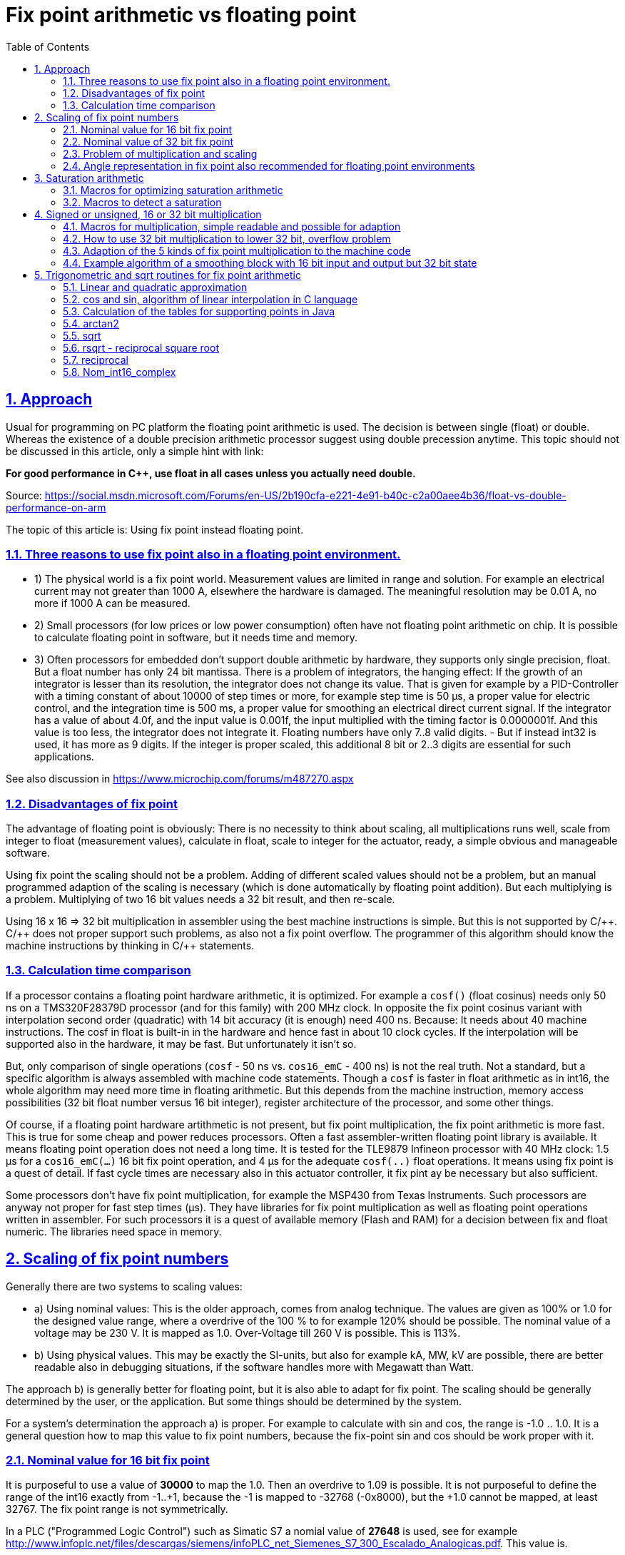 = Fix point arithmetic vs floating point
:toc:
:sectnums:
:sectlinks:
:cpp: C++
:cp: C/++
:mul: *

== Approach

Usual for programming on PC platform the floating point arithmetic is used. The decision is between single (float) or double. Whereas the existence of a double precision arithmetic processor suggest using double precession anytime. This topic should not be discussed in this article, only a simple hint with link:

*For good performance in C++, use float in all cases unless you actually need double.* 

Source: link:https://social.msdn.microsoft.com/Forums/en-US/2b190cfa-e221-4e91-b40c-c2a00aee4b36/float-vs-double-performance-on-arm[]

The topic of this article is: Using fix point instead floating point.

=== Three reasons to use fix point also in a floating point environment.

* 1) The physical world is a fix point world. Measurement values are limited in range and solution. For example an electrical current may not greater than 1000 A, elsewhere the hardware is damaged. The meaningful resolution may be 0.01 A, no more if 1000 A can be measured. 

* 2) Small processors (for low prices or low power consumption) often have not floating point arithmetic on chip. It is possible to calculate floating point in software, but it needs time and memory. 

* 3) Often processors for embedded don't support double arithmetic by hardware, they supports only single precision, float. But a float number has only 24 bit mantissa. There is a problem of integrators, the hanging effect: If the growth of an integrator is lesser than its resolution, the integrator does not change its value. That is given for example by a PID-Controller with a timing constant of about 10000 of step times or more, for example step time is 50 µs, a proper value for electric control, and the integration time is 500 ms, a proper value for smoothing an electrical direct current signal. If the integrator has a value of about 4.0f, and the input value is 0.001f, the input multiplied with the timing factor is 0.0000001f. And this value is too less, the integrator does not integrate it. Floating numbers have only 7..8 valid digits. - But if instead int32 is used, it has more as 9 digits. If the integer is proper scaled, this additional 8 bit or 2..3 digits are essential for such applications. 

See also discussion in link:https://www.microchip.com/forums/m487270.aspx[]

=== Disadvantages of fix point

The advantage of floating point is obviously: There is no necessity to think about scaling, all multiplications runs well, scale from integer to float (measurement values), calculate in float, scale to integer for the actuator, ready, a simple obvious and manageable software.

Using fix point the scaling should not be a problem. Adding of different scaled values should not be a problem, but an manual programmed adaption of the scaling is necessary (which is done automatically by floating point addition). But each multiplying is a problem. Multiplying of two 16 bit values needs a 32 bit result, and then re-scale. 

Using 16 x 16 => 32 bit multiplication in assembler using the best machine instructions is simple. But this is not supported by {cp}. {cp} does not proper support such problems, as also not a fix point overflow. The programmer of this algorithm should know the machine instructions by thinking in {cp} statements. 

=== Calculation time comparison

If a processor contains a floating point hardware arithmetic, it is optimized. For example a `cosf()` (float cosinus) needs only 50 ns on a TMS320F28379D processor (and for this family) with 200 MHz clock. In opposite the fix point cosinus variant with interpolation second order (quadratic) with 14 bit accuracy (it is enough) need 400 ns. Because: It needs about 40 machine instructions. The cosf in float is built-in in the hardware and hence fast in about 10 clock cycles. If the interpolation will be supported also in the hardware, it may be fast. But unfortunately it isn't so. 

But, only comparison of single operations (`cosf` - 50 ns vs. `cos16_emC` - 400 ns) is not the real truth. Not a standard, but a specific algorithm is always assembled with machine code statements. Though a `cosf` is faster in float arithmetic as in int16, the whole algorithm may need more time in floating arithmetic. But this depends from the machine instruction, memory access possibilities (32 bit float number versus 16 bit integer), register architecture of the processor, and some other things. 

Of course, if a floating point hardware artithmetic is not present, but fix point multiplication, the fix point arithmetic is more fast. This is true for some cheap and power reduces processors. Often a fast assembler-written floating point library is available. It means floating point operation does not need a long time. It is tested for the TLE9879 Infineon processor with 40 MHz clock: 1.5 µs for a `cos16_emC(...)` 16 bit fix point operation, and 4 µs for the adequate `cosf(..)` float operations. It means using fix point is a quest of detail. If fast cycle times are necessary also in this actuator controller, it fix pint ay be necessary but also sufficient. 

Some processors don't have fix point multiplication, for example the MSP430 from Texas Instruments. Such processors are anyway not proper for fast step times (µs). They have libraries for fix point multiplication as well as floating point operations written in assembler. For such processors it is a quest of available memory (Flash and RAM) for a decision between fix and float numeric. The libraries need space in memory. 


== Scaling of fix point numbers

Generally there are two systems to scaling values:

* a) Using nominal values: This is the older approach, comes from analog technique. The values are given as 100% or 1.0 for the designed value range, where a overdrive of the 100 % to for example 120% should be possible. The nominal value of a voltage may be 230 V. It is mapped as 1.0. Over-Voltage till 260 V is possible. This is 113%.

* b) Using physical values. This may be exactly the SI-units, but also for example kA, MW, kV are possible, there are better readable also in debugging situations, if the software handles more with Megawatt than Watt. 

The approach b) is generally better for floating point, but it is also able to adapt for fix point. The scaling should be generally determined by the user, or the application. But some things should be determined by the system. 

For a system's determination the approach a) is proper. For example to calculate with sin and cos, the range is -1.0 .. 1.0. It is a general question how to map this value to fix point numbers, because the fix-point sin and cos should be work proper with it. 

=== Nominal value for 16 bit fix point

It is purposeful to use a value of *30000* to map the 1.0. Then an overdrive to 1.09 is possible. It is not purposeful to define the range of the int16 exactly from -1..+1, because the -1 is mapped to -32768 (-0x8000), but the +1.0 cannot be mapped, at least 32767. The fix point range is not symmetrically. 

In a PLC ("Programmed Logic Control") such as Simatic S7 a nomial value of *27648* is used, see for example link:http://www.infoplc.net/files/descargas/siemens/infoPLC_net_Siemenes_S7_300_Escalado_Analogicas.pdf[]. This value is. 

0x6c00 = 27648 =  3^3^*2^10^ = 3 * 3 * 2^10^ = 27 * 1024

This value is able to divide by 12 which may sometimes a good property. It has a possible overdrive till 118% or 1.18.

Another proper value with possibility to dived is **27720**. It is near to the PLC standard value, also with possible overdrive to 1.18, but it is able to divide by more numbers:

0x6c48 = 27720 = 2 * 2 * 2 * 3 * 3 * 5 * 7 * 11
 
able to divide by 2,3,5,6,7,8,9,10,11,12,14,15,16,18,20,22,24  ,28,30,32,33,35,36,40,42,44,45,50,60

The number *25200* as nominal value for 16 bit integer allows an overdrive till 130% or 1.3 which is usual enough for technical systems. It is able to divide by 100, 90, 80, 75, 70, 60, 50, 45, 40, 35, 30, 28, 25, 24, 21, 20, 18, 16, 15, 14, 12, 10, 9, 8, 7, 6, 5, 4, 3, 2 without fractional part.  

0x6270 = 25200 = 2 * 2 * 2 * 2 * 3 * 3 * 5 * 5 * 7

This numer should be the best for scaling 16 bit fix point numbers with a nominal value of 1.0 and overdrive till 130% or 1.3, a resolution of near exactly 0.004%, which can be divided by the most of important factors. It is a universal number and also imageable while debugging. 

Hence this number is defined in `emC/Base/Math_emC.h` as 

 #define NOM1_i16_Ctrl_emC 25200
 
The number *23170* = `0x5A82` is approximately `sqrt(2)*0x4000` (exactly `23170.4750)`. If a value is normalized with this, the quadrat of the value is normalized to 0x4000 and can be used for further calculation of a magnitued (see link:#sqrt[] and link:#rsqrt[]). An overdrive till 140% is possible. It is defined as 

 #define NOMqu_i16_Ctrl_emC 23170

But because often multiplication and bit shifting is important, the scaling should be oriented to `0x4000`, which allows overdrive to 1.999 and its resolution is enough with 1/16385, better than 0.1 promille. 

 #define NOM2_i16_Ctrl_emC 0x4000

=== Nominal value of 32 bit fix point

It should be proper to use the same number as nominal value as for int16, but only expanded to 32 bit. This is 

1651507200 = 0x62700000 = (25200)<<16 = 2^20^ * 3 * 3 * 5 * 5 * 7
 
The Overdrive is about 130%, the resolution is enough fine.  

The other variant is, scaling to `0x40000000` for 1.0. 



=== Problem of multiplication and scaling

The nominal values in the chapters above are proper able to use for add and sub operations. The nominal range is not changed while this operations are done. 

But the multiplication does not work proper. For multiplication another thinking is necessary:

If 1.0 is scaled by 25200 as int16, the multiplication of 1.0 * 1.0 should also result in 1.0, it means 25200 in this scaling. But this is not so. 

For factors, a scaling exactly as 2^n^ is necessary. After multiplication the result should be shifted. See example:

 0x4000 * 0x4000 => 0x10000000
 0x8000 * 0x8000 => 0x40000000
 0xffff * 0xffff => 0xfffe0001

One can test it with a normal hexa calculator on PC. It is a simple unsigned integer multiplication. But see next chapter.

If you multiply a nominal scaled value with a factor which is guaranteed <1.0, you can set the decimal point left side of all bits. 0xffff then is mapped to 0.99998. 0x8000 is exactly mapped to 0.5. Then you can multiply without additional shifting. The result is proper in the same scaling but with double bit width: 

 (0x6270 = 25200) * 0xffff => 0x626f9d90

If you use only the upper 16 bit as result, you get `0x626f` = `25199` which can be scaled to `0.99998`.

You should never have the idea to scale a factor with one of the nominal values not as power of 2. Why not? For example you have a factor which may be > 1.0 but never > 1.18. Then you may use the nominal value `27648` as proposed in Simatic S7, have a value of 1.05, convert it to `29030 = (int16)(27648 * 1.05f)`, multiply for example with `1.0` =^ `27648`, and get `802621440 = 0x2FD70800`. But what's that for a number? You should multiply it with the reciproke by scaling to get the scaled value already. It is a non constructive effort.

For that example you should scale your factor as fractional part of 2^n^ as `0x8000` =^ `1.0`. It is seen as unsigned `uint16`. Then multiply:

 27648 * (uint16)(0x8000*1.05f) => 0x38b30800
 
You can use only the high part (to save effort), and shift it to left by 1 bit. 

 ((0x38b30800)>>16) => 0x38b3, it is a cheap operation in machine code.
 0x38b3 << 1 => 0x7166
 
This is the proper result in the same scaling as the input value:

 0x7166 / 0x6c00 = 29030 / 27648 = 1.049999
 
*Rule: You can use a special scaling for one of the factor, the physical value, but you should always use a power-of-2 mapping of the second factor.*  

A multiplication can be done inside the processor as 16*16 bit result in 32 bit, as 32 * 32 bit result in 64 bit. The result is without overflow. You can select the proper part and shift to get either back to 16 bit or back to 32 bit, but it is possible to produce an errorneous value if the range of the result is violated. You should know your value range. You should avoid elaborately range tests, it needs more calculation time as using the higher bit resolution. 

*Often, especially for integrators it is recommended to use the 32 bit width for 16 bit input values for further calculation. The end result can be shorten then*, for the output value.


=== Angle representation in fix point also recommended for floating point environments

It is very simple. An angle between 0° and 360°, or better between -180° .. 0° .. 179.9999° can be represented with the full integer range:

[cols=3*]
|===
| -180°
| - PI
| 0x8000

| -90°
| - PI/2
| 0xC000

| 0°
| 0
| 0x0000

| 90°
| PI / 2
| 0x4000

| +179.999°
| +0.99999* PI
| 0x7FFF
|===

There is a very important advantage: The angle is full defined in a 360° circle. The difference (-181° - 179°) is as expected simple 2°. It is because integer arithmetic has no overflow handling. The values are closed between 0x7fff..0x8000. For example if a T1-FBlock (smoothing block) is necessary and the angle varies in range around 180°, no problem. For float representation it is a concise problem: Always overflow > PI and < -PI should be handled.

Hence it is better to use this angle representation also for floating point environments, with a simple conversion: 

----
#define angle16_degree_emC(GR) (int16)(((GR)/90.0f) * 0x4000) 

#define angle16_rad_emC(RAD) (int16)((RAD) * (32768.0f/PI_float_emC) ) 

#define radf_angle16_emC(ANGLE16) ((ANGLE16)* (PI_float_emC / 0x8000)) 

#define gradf_angle16_emC(ANGLE16) ((ANGLE16)* (180.0f / 0x8000)) 
----

Calculation angle values, especially differences should be done using integer arithmetic. Before using the angle value as float, the simple multiplication above should be done. 



== Saturation arithmetic

The standard machine code statements of most of processors calculates integer arithmetic without overflow handling, but sets flags on overflow. This behavior was known as well as on the Z80 processor (Zilog) with the CY flag for unsigned overflow and the OV flag for signed overflow:

 ADD 0x7FFE, 0x0002 => 0x8000, set OV flag
 ADD 0x7FFE, 0xFFFE => 0x7FFC, set CY flag, non setting OV flag.
 
But in C language this problem was unnoted. Using the flags was not a topic of C language.   
Wit the flags it is simple to correct an overflowed result, in assembly language. 

Firstly the ARM processor technology and then also some other processors introduced so names saturation operations. This operations delivers an unoverflowed result instead setting an overflow flag. This result is proper useable. Technical values are limited. _A faucet can not be up than up_.

See for example 

* link:https://link.springer.com/chapter/10.1007%2F1-4020-7931-1_5[]
* link:https://www.analog.com/media/en/dsp-documentation/processor-manuals/SC58x-2158x-prm.pdf[], search to "saturation".
* link:https://developer.arm.com/documentation/dui0553/b[]: Cortex ™ -M4 Devices
Generic User Guide, chapter 3.7 Saturation Instructions

This operations are different for some processors but similar. But in {cp} language they are still not regarded as standard. Some different approaches are in use.

=== Macros for optimizing saturation arithmetic

In `emC/Base/Math_emC.h` there are defined some macros which can be adapted to proper assembly instructions, especially for ARM, for this saturating operations. The standard implementation is defined in C language, proper but not full optimized for all processors.

 adds16sat_emC(R, A, B)  16 bit signed saturation add
 addu16sat_emC(R, A, B)  16 bit unsigned saturation add
 subu16sat_emC(R, A, B)  16 bit unsigned saturation sub
 adds32sat_emC(R, A, B)  32 bit signed saturation add
 addu32sat_emC(R, A, B)  32 bit unsigned saturation add
 subu32sat_emC(R, A, B)  32 bit unsigned saturation sub
 
The signed subtraction can anyway performed by using the negated value with signed add, though the ARM has also a signed saturation subtract.

Some more instructions, sometimes necessary, regard some especially assembly instructions of the ARM, maybe similar also in other processors: 
 
 add2s16sat_emC(R1, R2, A1, A2, B1, B2)  16 bit signed add with two values
 add2u16sat_emC(R1, R2, A1, A2, B1, B2)  16 bit unsigned add with two values
 sub2u16sat_emC(R1, R2, A1, A2, B1, B2)  16 bit unsigned sub with two values

This instructions which handles two operation with one assembly instruction may be necessary especially for 16 bit integer operations. The 8 bit saturation operations are not (yet) supported by macros. This operations are familiar for color calculations, not the focus of embedded algorithm. They can be created if necessary.

This macros are defined in C language in a common proper way in `emC/Base/Math_emC.h`. For a specific processor this macros can be defined especially using the `__asm(...)` definition in the `compl_adaption.h`. Because of `#ifdef adds16Sat_emC` etc. is tested, this specific definitions of the macros in `compl_adaption.h` are used.

Using this macros enables optimized usage of machine instructions though it is programmed in {cp}.

=== Macros to detect a saturation

On ARM processor the saturation operations set the `Q` flag if a saturation occurs, and let it unchanged elsewhere. The usage of this should due to the following pattern:

* Reset Q flag
* Do some operations, which may cause saturation
* Test Q flag to detect whether the whole algorithm has saturated anywhere.

On saturation a warning or such can be noted. The saturated result is able to use, this is the approach of saturating arithmetic. Evaluating the Q flag is only for additional information.

But this additional information may be necessary. Hence the macros for saturation arithmetic in C language regard this too.

It is necessary to write the following macro in a statement block which uses the saturating macros:

 DEFsatCheck_emC
 
To check whether saturation has occured, it can be tested:

 if(satCheck_emC()) { .....
   clearSatCheck_emC(); //to clear the flag.
   
The usage of this flags are optional, if necessary. If this macros are not used, the effort for the boolean variable  in  `DEFsatCheck_emC` is removed by optimizing compilation. 

If this macros are adapted to a specific machine set (in `compl_adaption.h`), for the ARM processor it should check and clear the `Q` flag. 
 

== Signed or unsigned, 16 or 32 bit multiplication

Generally the multiplication of two 16 bit values results in 32 bit. The multiplication of two 32 bit values results in 64 bit. This is given by bit-mathematical correlations. The multiplier hardware in some processors, also in cheap processors for 16 bit (example MSP430, Texas Instruments) do so, but often a 64 bit result is stored either as 32 bit from the low part, or 32 bit from the high part. The second one is especially convenient if left arranged mantissa are multiplied (similar as a floating point mantissa).  

But programming in {cp} language don't regard this relationships. As also for add/sub arithmetic the width of the operands and the result are the same. Maybe some given libraries for C or {cpp} do it better, but special libraries maybe written in assembler for a special processor are not a contribution to an "__embedded *multi* platform__" {cp} programming style, they are not commonly useable. 

For example to support a 16 * 16 => 32 bit multiplication inside Texas instruments processor it should be written, originally copied from: link:https://www.ti.com/lit/an/spra683/spra683.pdf[]. 

 INT32 res = (INT32)(INT16)src1 * (INT32)(INT16)src2;

But this is a special writing style from Texas Instruments for its compiler, it may not be a hint for all processors.

=== Macros for multiplication, simple readable and possible for adaption

There are also some "add and multiply" instructions, and some instructions to detect overflow. Reading some manuals of processors, it seems to be adequate to program such parts in assembler. The link: link:https://www.quora.com/How-much-could-we-optimize-a-program-by-writing-it-in-assembly[] discuss some of good or bad reason to program in assembler, see there the contribution from Hanno Behrens: "__Do people still write assembly language?__". 

From position of producers of tool or processor support, it is appropriate to deliver some libraries for expensive mathematical and control algorithm (including PID-control with some precaution of integral windup and such things). The application programmer can use it, no necessary for own mathematics. But this approach obliges a user to the one time selected hardware platform. The programs are not portable. There is no standard (for {cp}) to unify such libraries. 

The {cp} language allows constructs to implement specific assembly instructions. That is an advantage of C language. In this kind specific macros or inline functions can be defined as interface, which can be simple implement by inline-assembly statements or macros with specific castings (one time written) for any processor, respectively a standard implementation with C-code exists, which may be enough fast for first usage. 

The *emC* concept is predestinated to support such ones, because it is "__embedded *multi platform* {cp}__". Hence it do so.

The following operations (may be specifically implement as macro or inline in the `compl_adaption.h`) are defined and pre-implemented in C (`emC/Base/types_def_common.h`):

 void muls16_emC(int32 r, int16 a, int16 b);     //16 bit both signed, result 32 bit
 void mulu16_emC(uint32 r, uint16 a, uint16 b);  //16 bit both unsigned, result 32 bit
 void mul32lo_emC(int32 r, int32 a, int32 b);    //32 to 32 bit result lo 32 bit
 void muls32hi_emC(int32r, int32 a, uint32 b);   //32 to 32 bit signed, result hi 32 bit
 void mulu32hi_emC(uint32 r, uint32 a, uint32 b);//32 to 32 bit usigned, result hi 32 bit
 void muls32_64_emC(int64 r, int32 a, int32 b);    //32 to 64 bit signed
 void mulu32_64_emC(uint64 r, uint32 a, uint32 b); //32 to 64 bit unsigned

Additional there are some more instructions which supports the "mult and add" approach. 

 void muls16add32_emC(int32 r, int16 a, int16 b);     
 void mulu16add32_emC(uint32 r, uint16 a, uint16 b);  
 void mul32addlo_emC(int32 r, int32 a, int32 b);    
 void muls32addhi_emC(int32 r, int32 a, uint32 b);   
 void mulu32addhi_emC(uint32 r, uint32 a, uint32 b);
 void muls32add64_emC(int64 r, int32 a, uint32 b);   
 void mulu32add64_emC(uint64 r, uint32 a, uint32 b);

This operations cannot be a part of an expression, they are in form of statements. For that it is sometime more simple to build proper macros or assembly expressions.

Why a signed or unsigned distinction is not necessary for the `mul32lo_emC`? Because:

The lo part of a multiplication is the same independent of the sign of the inputs. 

This is adequately similar also for a `mul*16_emC`. The essential thing is: The inputs should be exactly enhanced to its 32 bit form, then multiplicate 32 * 32 bit, and use the lower result. But: That is more effort. The multiplication 16*16 bit to 32 bit needs lesser time and hardware resources. Only the sign should be automatically correct expanded.

That's why usual embedded processors have often machine instructions for multiplications:

* 16-bit signed, result 32 bit
* 16 bit unsigned, result 32 bit
* 32 bit, presenting the lower part
* 32 bit signed and unsigned, presenting the higher part

That are the same as the `mul*_emC` instructions above. That are the usual necessary ones.

=== How to use 32 bit multiplication to lower 32 bit, overflow problem

Generally the 32*32 bit multiplication using the lower 32 bit result may have an overflow problem. Then the result is not useable. But:

The sum of the relevant input bits should not exceed 32. Then the result is correct.

In contrast to the 16*16 bit multiplication, it is possible to use for example 24 bit resolution of a signed number, and multiplicate with a factor which needs only 8 bit. That can be a gain from 0..15 with resolution 1/16 or for the user: 0.1. It is fine enough for some applications. Example:

 0xff800000 * 0xff => (FE) 80800000
 
This is -2.0 * 15.93 => -31.86 whereby the decimal point of the result is after the 5^th^ MS bit, because the decimal point of the signed input number is after the LS bit and the decimal point of the unsigned factor is excatly in the mid `F.F` =^ 15 + 15/16. 

=== Adaption of the 5 kinds of fix point multiplication to the machine code

If you want to multiply 16 * 16 bit signed or unsigned to 32 bit, you should expand the input values exactly like necessary for the sign, and simple multiply. To better understand, the numbers have its decimal point after 4 bits, the input range is -8.0 .. -7.9999. The decimal point of the result is with 8 bits before. 

 0xc000 * 0xc000 => 0xffffc000 * 0xffffc000 => 10000000  -4 * -4 => +16.0
 0xc000 * 0x4000 => 0xffffc000 * 0x00004000 => F0000000  -4 * 4  => -16.0
 
In C it is:

 int16 a,b; ...
 int32 result = ((int32)a) * (int32)b;  //conversion to int32 expands the sign
 uint16 p,q; ...
 uint32 result = (uint32)p * (uint32)q; //does not expand a sign, fills 0
 
That delivers anyway the correct results. But it may be not optimized for calculation time, does not use the best machine code. The compiler does not know whether the inputs have only 16 bit.

It may be possible, depending on the compiler properties, that the following term is sufficient:

 int16 a,b; ...
 int32 result = a * b;
 
It may be possible that the result has 16 bit and it is expanded to 32 bit, or it works exact. Unfortunately the C standard does nothing guarantee.

It may be a hint for the compiler to write:

 int16 a,b; ...
 int32 result = ((int32)(int16)a) * (int32)(int16)b;  
 
Then the compiler see in this expression that a and b are really 16 bit width, and it can use proper machine code. But this is not guaranteed. 

For some compiler an `__asm(...)` statement can be used to select the desired machine code. This can be written as:

  


 

This operations can be used in any user algorithm. They can be optimized for the processor hardware, hence the algorithm is optimized. The algorithm are in responsibility of the user, may be application specific or a user specific or common useable library.

The operations in `emC/Ctrl/*` use them. 

For writing the `__asm` macro for gcc compiling, and also for ARM compiling (AC6) see:

link:https://gcc.gnu.org/onlinedocs/gcc/Extended-Asm.html[]
 
 
 

=== Example algorithm of a smoothing block with 16 bit input and output but 32 bit state

The data are defined in `emC/Ctrl/T1_Ctrl_emC.h` as:

----
typedef struct T1i_Ctrl_emC_T {

  /**This value is only stored while param call. It is not used. */
  float Ts;


  /**The difference q-x for usage as smoothed differentiator.
   * dxhi is the representative int16-part regarded to input.
   */
  Endianess32_16_emC_s dx;

  /**The output value and state variable.
   * qhi is the representative int16-part regarded to input.
   */
  Endianess32_16_emC_s q;


  /**Factor to multiply the difference (x-q) for one step.
   * This factor is calculated as 65536 * (1.0f - expf(-Tstep / Ts))
   * to expand the 16-bit-x-value to 32 bit for q.
   * A value Ts = 0, it means without smoothing, results in 0xffff because only 16 bits are available.
   * The largest Ts is 65000 * Tstep, results in 1 for this value.
   * Larger Ts does not work.
   */
  Endianess32_16_emC_s fTs;

} T1i_Ctrl_emC_s;
----

The 32 bit values are also accessible as 16 bit parts by building a unit. Therefore a `struct Endianess32_16_emC_s` is used which contains only a unit to access the 32-bit- and the 16-bit hi and lo parts. This `struct` is defined depending on the endianness of the processor. 

The T1-factor is built with:

----
bool param_T1i_Ctrl_emC(T1i_Ctrl_emC_s* thiz, float Ts_param, float Tstep) {
  thiz->Ts = Ts_param;
  float fTs = (Ts_param <= 0 ? 1.0f : 1.0f - expf(-Tstep / Ts_param)) ;
  fTs *= 0x100000000L;
  thiz->fTs.v32 = fTs >= (float)(0xffffffff) ? 0xffffffff : (int32)( fTs + 0.5f);
  return true;
}
----

To convert the factor, floating point arithmetic is used. In a cheep 16 bit processor it is calculated by software, needs a longer time but the factors are usual calculated only in startup time or in a longer cycle. It is possible to give factors also without conversion, or via conversion over a table, to speed up it. The factor has the decimal point left, and up to 32 fractional bits.

The calculation usual called in a fast cycle is simple. It uses a 16 * 16 => 32 bit multiplication, which is fastly usual available also in cheep processors. The 32 bit result is used for the integration. The result value uses the higher 16 bit part of this integrator. 

----
static inline int16 step_T1i_Ctrl_emC(T1i_Ctrl_emC_s* thiz, int16 x) {
  thiz->dx.v32 = (uint32)(thiz->fTs.v16.hi) * ( x - thiz->q.v16.hi);
  thiz->q.v32 += thiz->dx.v32;
  return thiz->q.v16.hi; //hi part 16 bit
}
----

The possible higher accuracy of `(x - thiz->q)` is not used in this algorithm. But this may be necessary for longer smoothing times. The algorithm above limits the smoothing time to about 65000 * Tstep, because the used high part of `fTs` is then 0x0001, for greater times it is 0x0000 and nothing occurs. 

If it is necessary to use longer smoothing times, it requires a 32 * 32 => 32 bit multiplication, where the higher part of the 64-bit-result is used. A further improvement may be possible to use a 64-bit-width integrator, but this is not realized here. It is a quest of calculation time effort. The better step routine for longer smoothing times can be called in the application:

----
static inline int16 step32_T1i_Ctrl_emC(T1i_Ctrl_emC_s* thiz, int16 x) {
  thiz->dx.v32 = (int32)(((uint64)(thiz->fTs.v32) * ( (int32)(x<<16) - thiz->q.v32))>>32);
  thiz->q.v32 += thiz->dx.v32;
  return thiz->q.v16.hi; //hi part 16 bit
}
----

Right shift `(...)>>32` takes the one 32 bit result register from the multiplication, ignores the lower multiplication result. But that is true for this algorithm.
Right shift `(...)>>32` takes the one 32 bit result register from the multiplication, ignores the lower multiplication result. But that is true for this algorithm.

The `dx` part can be used as differtiator with smoothing, simple accessible after this calculation with 

----
static inline int16 dx_T1i_Ctrl_emC(T1i_Ctrl_emC_s* thiz, int16 x) {
  return thiz->dx.dx16.dxhi; 
}
----

The outside used values are all 16 bit, for a 16 bit controlling algorithm on a 16 bit controller. But the internal state of the smoothing block is stored as 32 bit. Both, it results in the machine execution of the multiplication, and (!) for the resolution of the smoothing. You can use a great smoothing time, and get exactly results without hanging effect.

If floating point arithmetic is used, the algorithm is more simple to write and understand, but you get the hanging effect for lesser smoothing time (disadvantage of the implementation) and you need always more calculation time, also if a floating point calculation hardware is present. 
 
 
 
 
 
 
 
 
== Trigonometric and sqrt routines for fix point arithmetic

The sin, cos, sqrt etc. are part of the standard {cp} libraries for floating point, single and double precision, but not for fix point. 

The other question is: calculation time. 

=== Linear and quadratic approximation


image:../../img/linapprox.png[]

The red curve should show the really function. 

The blue lines are the tangents. Near the point itself the linear approximation is accurate as possible. But between the points a greater abbreviation is given. This can be redeemed by a second order (quadratic) approximation, not shown here. As tested the *quadratic approximation* delivers errors less or equal 4 for 16 bit numbers, with only 16 supporting points, a well useable result. 

dx := (x - x~p~);

y := y~p~(x~p~) + g~p~(x~p~) * dx + g2~p~(x~p~) * dx^2^;

Where g~p~ is the tangent (the exactly deviation of the curve) or the quotient 

g~p~ = (y~p+1~ - y~p-1~) / (x~p+1~ - x~p-1~);

and g2~p~ is the difference of the g~p~ of the left and the right point:

g2~p~ = ( (y~p+1~ - y~p~) / (x~p+1~ - x~p~) ) - ( (y~p~ - y~p-1~) / (x~p~ - x~p-1~) );

If the step width between the points in x are equidistant: x~pp~, it is more simple:

g~p~ = (y~p+1~ - y~p-1~) / ( 2*x~pp~);

g2~p~ = ( (y~p+1~ - y~p~) - (y~p~ - y~p-1~) ) / x~pp~;

This is the same as shown for example in link:https://www.astro.uni-jena.de/Teaching/Praktikum/pra2002/node288.html[], (visited on 2021-04-13), only the term for the quadratic part is shown there more 'mathematically', but it is the same: `( (y~p+1~ - y~p~) - (y~p~ - y~p-1~) ) == (y~p+1~ - 2 * y~p~ + y~p-1~). The left form prevents overflow in calculation with fix point arithmetic.


*Simple linear approximation but with middle-correct of abbreviation*

But the algorithm for a linear approximation is very simple:

y := y~p~(x~p~) + g~p~(x~p~) * (x - x~p~)

x~p~ is the x value where the nearest point is found. g~p~ and y~p~ are read from the table. 
dx = x - x~p~ is left and rigth side from the point. 

The green lines are slightly shifted. The error on the supporting points are approximately equal to the error in the middle, the error is halved. But this is not the most important effect. More important may be that an integration does not sum up the deviations only in one direction. It can be seen on cos values: Its integration should deliver sin values, and the area or the range -Pi .. Pi should be 0. The calculation is the same, but the values are corrected in the table. 

For the {cp} implementation the tables contains valued immediately given as hexa values. But this values are calculated by a Java program, using the double precision functions, with the named correctures. See `org.vishia.math.test.CreateTables_fix16Operations` (link:https:https://github.com/JzHartmut/testJava_vishiaBase[]). 

In C language the core algorithm for the linear approximation is written as (`emC/Base/Math_emC.c`):

----
#define LINEARinterpol16_emC(X, TABLE, BITSEGM) \
  uint32 const* table = TABLE; \
  uint32 valTable = table[( X + (1 <<(BITSEGM-1) ) ) >>BITSEGM]; \
  int16 dx = ( X <<(16 - BITSEGM) ) & 0xffff; \
  int16 gain = (int16)(valTable & 0xffff); \
  muls16add32_emC(valTable, dx, gain); \
  int16 y = (int16)(valTable >>16); \
----

It is a macro used in some functions, see below. The expanded macro is well for compilation. Using an inline function may have disadvantages, for example calculation `(16 - BITSEGM)` as compiler constant. This macro is defined only in the compiling unit `emC/base/Math_emC.c` locally, not common useable. 

*valTable:* For faster access on 32 bit processors only one value with 32 bit is read from the table. The high part is the supporting point, the low part is the gain. The gain is dispersed in the next line. 

*Index to the table:* The x value in range `0x0000 .. 0xffff` supplies the index to the supporting points. Depending on the size of a segment, given in `BITSEGM` as number of bits, the x value is shifted to right. Adding `(1 <<(BITSEGM-1)` before shifting gets the index of the right point for the right part of a segment. The index calculation are a few operation in a 16 bit register. The value `(1 <<(BITSEGM-1)` is calculated as constant by the compiler anytime. Example: `BITSEGM = 9` means, a segment is for example from `0x3c00 .. 0x3e00`, 9 bits. For a value `0x3d65` a `0x100` is added (`1 << 8`), and after right shift from `0x3e45` the value `0x1f` as index to the table results. 

*dx:* The difference value inside the segment is taken from the x value shifting to left, shift out the index bits. The dx is positive or negative. Example: For the value `0x3d65` a shift to right with (16-9 => 7) bits is done and results in `0xB280`. The operation `& 0xffff` is optimized because the compiler may or should be detected that it is only a 16 bit operation. Visual Studio may detect a run time error because it expands the numeric range to int32 and checks the follwing casting, if `& 0xffff` was not written there, though x is an `int16` and the operation should be performed as `int16` operation. Java does similar, but for Java it is defined in the standard, that all integer operations are executed with at least 32 bit. 

*muls16add32:* The multiplication uses both 16 bit values. The useable result is located only in the high bits 31..16 of the multiplication result. Hence the addition with the whole table value with the supporting point in bit 31..16 would add correctly 16 bit with round-down if the lo bits 15..0 of `valTable` would be set to 0. The Savings of this operation gives a possible overflow, an error of only one bit. This is not relevant, calculation time saving is more relevant. 

*int y:* The operation `(int16)(valTable >>16)` uses 32-bit half register operations or uses the 16-bit-register immediately. As expected all compiler detects this situation, and do not produce the `>>16` operation, except it is a 32 bit processor without access to half register.

Adequate the `(int16)(valTable & 0xffff)` is a optimized half-register optimization, without mask with `0xffff` which would need loading a constant in machine code. 

Hence this operation is so fast as possible.


=== cos and sin, algorithm of linear interpolation in C language

sin and cos are adequate, only shifted by 90°. Hence the cos is programmed, and the sin is derived with:

 #define sin16_emC(ANGLE) cos16_emc((ANGLE)-0x4000)

The cos is symmetric on y-axes and point-symmetric for 90°. The interpolation need only be executed between 0° and 90°:

----
int16 cos16_emC(int16 angle) {
  int16 x = angle; 
  int16 sign = 0;
  if(angle <0) {                       // cos is 0-y-axes symmetric. .
    x = -x;                  // Note: 0x8000 results in 0x8000
  }
  if(x & 0xc000) {
    x = 0x8000 - x;          // cos is point-symmetric on 90?
    sign = -0x8000;
  }
  //now x is in range 0000...0x4000
----

Because the reduced x range only 32 and not 128 supporting points are need. This reduces Flash memory amount. But the preparation increases the calculation time. Hence it may be dismissed.

More simple is, using 64 supporting points and only build the absolute value. Results from positive and negative angles are exactly the same. 

----
int16 cos16_emC ( int16 angle) {
  int16 x = angle; 
  if(angle <0) {                       // cos is 0-y-axes symmetric. .
    x = -x;                  // Note: 0x8000 results in 0x8000
  }
  //now x is in range 0000...0x4000
  //commented possibility, using interpolqu, extra call, more calctime
  //int16 val = interpolqu16(angle1, cosTableQu);
  //                                   // access to left or right point
  LINEARinterpol16_emC(x, cosTable, 9)
  /*
  uint32 const* table = cosTable; 
  uint32 valTable = table[( x + (1<<(9-1) ) >>9]; 
  int16 dx = ( x <<(16 - 9) ) & 0xffff; 
  int16 gain = (int16)(valTable & 0xffff); 
  muls16add32_emC(valTable, dx, gain); 
  int16 y = (int16)(valTable >>16); 
  */
  return y;
}
----

This is the whole `cos16_emC` operation, with all comments for experience (2021-04-07).

The `cosTable` looks like (shortened):

----
static const uint32 cosTable[] = 
{ 0x7ffffffb  // 0  0
, 0x7fd3ffb2  // 1  200
, 0x7f5dff64  // 2  400
, 0x7e98ff15  // 3  600
 .....
, 0x0c8bf9c0  // 30  3c00
, 0x0648f9bb  // 31  3e00
, 0x0000f9b9  // 32  4000
, 0xf9b9f9bb  // 33  4200
, 0xf376f9c0  // 34  4400
 .....
, 0x80a4ff63  // 62  7c00
, 0x802dffb2  // 63  7e00
, 0x8000fffa  // 64  8000
};
---- 

The value for 0° is set to `0x7fff` which is 0.99997, because the value of 1.0 cannot presented. 90° is exactly 0, and 180° (angle `0x8000`) is exactly `0x8000`, which is -1.0. The error of approximation is at max -8..8, tested. It is greater in the ranges around 0° and 180°, lesser near -1..1 in the range around 90°. Using the sinus with the same operation (only the angle is shifted) means, a sin in the linear range around 0° has only an interpolation error from -1..1 related to 32768.   

=== Calculation of the tables for supporting points in Java

The Java algorithm to get the supporting points and gain uses double algorithm and rounding. It is written commonly for any mathematic function. See snapshot of `org.vishia.math.test.CreateTables_fix16Operations.java`:

----
public class CreateTables_fix16Operations {

  
  /**The functional interface for the operation as lambda expression.
   */
   @FunctionalInterface interface MathFn {
     double fn(double x); 
   }
----

Firstly an internal interface is defined for all the functions. 

The common operation to create a table is:

----
  /**Create a table for linear interpolation for any desired math operation
   * @param bitsegm Number of bits for one segment of linear interpolation (step width dx)
   * @param size Number of entries -1 in the table. 
            The table get (size+1) entries, should be 16, 32, 64
   * @param scalex Scaling for the x-value, 
            this result is mapped to 0x10000 (the whole 16 bit range)
   * @param scaley Scaling for y-value, this result of the operation is mapped to 0x8000.
   * @param fn The math function as Lambda-expression
   * @param name of the file and table as C const
   * @param fixpoints array of some points [ix] [ yvalue] which should be exactly match
   * @return The table.
   */
  public static int[] createTable(int bitsegm, int size, double scalex, double scaley
      , MathFn fn, String name, int[][] fixpoints) {
    ....
  }
----

It is a common operation for all mathematic functions to support tables. Invocation for the cos is: 

----
  public static int[] createCosTable() {
    int[][] fixpoints = { {0, 0x7FFF}, {1, 0x7FD3}, {32, 0x0}, {64, -0x8000} };
    int[] table = createTable(9, 64, Math.PI, 1.0, (x)-> Math.cos(x), "cos", fixpoints);
    return table;
  }
----

There are some manual given points, especially `0x7fff` and `0x8000` for the first and last point. Elsewhere the algorith calculates a value of `0x7ffc` and a gain of 0 for the first segment. The point `{32, 0x0}` is the value for 90°, which should exactly much. But the value is calculated to 0 also without this setting because the cos is linear and point symmetric in this range. 

The segment size is 9 bit =^ `0x200`. With 64 values the range `0x0..0x8000` is produces. The `Math.PI` is the x scaling for this range. `1.0` is the y scaling regarded to 0x8000. 

The expression `(x)-> Math.cos(x)` is a "__Lambda expression__" in Java, a simple kind to provide a function. 

"cos" is the name of the table "cosTable". This routine generates all points, test all points with printf-output for manual view and writes the file yet to `T:/<name>Table.c`. 


Java is a more simple programming language and hence proper for algorithm tested on PC, as preparation for embedded software. Same written and tested in {cpp} is more complicated. It is not necessary. The advantage of Java is: It has the same approaches for integer processing as {cp}.

=== arctan2

An important function to get the angle from a complex presentation is the arctan2 operation. Normally it divides both values and uses either the arctan or the arccot operation. 

----
 int16 arctan(int16 im, int16 re) {
   if(re > im) {
     return arccotan(im/re);
   } else {
     return arctan(re/im);
   }
 }
----

This is the proven concept, uses stable mapping of mathematic functions and prevent division by zero. But: It needs a division which is not a cheep operation for fix point arithmetic.

There is another way to calculate:

Usual either the values for the { re, im } vector are normalized or the magnitude is a point of interest, and the normalization is a more cheap and by the way occurring operation. 

Hence the arctan is defined for normalized values and uses a arccos table. The arccos does not need a decision, it is a continuous table. 

----
int16 atan2nom16_emC ( int16_complex x ) {
  short re1 = x.re; short im1 = x.im;
  int quadr = 0;
  if(im1 <0) {
    im1 = (short)-im1;
    quadr = 2;
  }
  if(re1 <0) {
    re1 = (short)-re1;
    quadr |= 4;
  }
  int xasin;
  if(re1 < im1) {
    xasin = re1;
    quadr |= 1;
  } else {
    xasin = im1;
  }
  LINEARinterpol16_emC(xasin, asinTable, 10);
  switch(quadr) {
  case 0: return y;
  case 1: return 0x4000 - y;
  case 5: return 0x4000 + y;
  case 4: return 0x8000 - y;
  case 6: return 0x8000 + y;
  case 7: return 0xc000 - y;
  case 3: return 0xc000 + y;
  case 2: return -y;
  default: return 0;
  }
}
----

This is the whole algorithm, see `emC/Base/Math_emC.c`. Simple comparisons determine one of the 8 segments of the result. The input for the linear interpolation is always in range `0x0000 .. ~ 0x2d80` which is a proper range for the approximation.

The normalization of the x-input is 0x4000 for 1.0. Hence the lesser value of re and im part is never greater then ~sqrt(2)*0x4000 which is approximately `0x2d41`. But less errors for the normalization may force a slightly higher value. But the `asinTable` goes to `0x4000`. 

The calculation time of this solution for 16 bit fix point is approximately the same as a floating point `atan2f(im, re)` operation of the `math.h` standard library for C, measured on the TMS320F28379 Processor from Texas Instruments, which has Floating point support. In opposite most int16 or int32 operations needs about 150% of the calculation time compared with the floating point calculations on that processor, 

*How to normalize:*

* Use either `rsqrt16_emC(....)` from the sum of the squares of the components, and multiply the components with that factor (reciproke of square root), 

* or use `Nom_int16_complex` as step routine in a continouos control algorithm. 

The normalization is often anyway necessary. To get the magnitude (not only the revers magnitude) either a division can be used, or it is gotten also with the `Nom_int16_complex`.



=== sqrt

image:../../img/fixpointMath/sqrt_4.png[float=right]
The square root is only defined for positive numbers. Hence the input range can be from 0... <4.0 mapped to 0x0 ... 0xffff. The sqrt is then in range 0..<2.0 which can be mapped to 0x0...0x7fff. The result can be used than as signed value. 

 int16 sqrt16_emC ( uint16 x);
 
is defined in that kind. The value 0x4000, mapped to 1.0, results in 0x4000.  

---

image:../../img/fixpointMath/sqrt_0.png[float=right]
The sqrt function has a problem in 0-range. The deviation of sqrt is `1 / (2 * sqrt(x))`. This is infinitive for exact 0. The right image may show that the sqrt line (red) is perpendicular at the point 0. If the linear approximation is used with equal distances in x, it has a problem in the first segment. The linear connection does not represent useable values. 

But: Is an exact sqrt necessary for values near 0? Often values in the nominal range are the point of interest. It means between 0.5 ... 2 of the nominal values. In that range the simple linear approximation of the sqrt is well useable. The test of results of the `sqrt16_emC(...)` uses values started from 0x600 only, it is ~ 0.1. From this value the abbreviation is <9, it is <0.1% regarded to the value 0x4000 =^ 1.0.   

image:../../img/fixpointMath/sqrt_Ctrl_smlk.png[float = "right"]
To get the sqrt in controlling systems there is another possibility shown in the right image. The x-value (the quadrat) is delivered as the input of a controller feedback. The feedback is the output multiplied with itself. This is compared with the input, and the controller will control it to the equal value (zero-deviation). Hence the output of the controller is the sqrt because the feedback is the square. See also chapter link:#Nom_int16_complex[]

This can be used anytime if the input value x does not change in a wide range for one to the next step, as given in usual controlling systems. But also for the step response of the control loop only a first deviation is given. It is fast.

image:../../img/fixpointMath/sqrt_Ctrl_scope.png[float = "right"]
The gain of this controller loop should depend on the max possible value of the output, with multiplication the gain in loop should be < 1.0. This is true for the right image for input values less than 4.0. 

The right image shows the controller output and the calculated sqrt. Both curves lie on top of each other. An additional offset of 0.02 is only used to see both curves in the diagram.

---

=== rsqrt - reciprocal square root

The reciprocal or inverse square root can be used to normalize a value. The value should be multiplied with the reciprocal square root of the quadratic sum of the components:

rm := rsqrt(y.re {mul} y.re + y.im {mul} y.im);

y~nom~(re, im) := y(re, im) * rm;

The magnitude itself is not calculated with this, but the division, more expensive for simple controller, is prevented.

m := sqrt(y.re {mul} y.re + y.im {mul} y.im);

y~nom~(re, im) := y(re, im) / m;

...needs two divisions, for real and imagine part, instead two more cheap multiplications.

But, the value for 0 is infinitive. It is mapped to the max possible value, it is `0x7fff` =^ `1.9993`. Lesser values than `0x14a0` =^ `0.322` deliver a result which is lesser as expected. It means using for normalization delivers to less values. The supporting point table has 33 entries. Values from `0x14a0` = `0.322` till `0x27a0` =^ 0.641 may have an abbreviation till 42/16384. Values from `0.641` .. `1.9993` may have an abbreviation <=10 / 16384 which is < 0.1%. It means for values near the nominal value `1.0` =^ `0x4000` it is proper useable. 

 int16 rsqrt16_emC ( int16 x);
 
works in range `0` ... `1.9993` mapped as `0x0` .. `0x7fff` and delivers a value in range `1.9993` ... `0.5` mapped to `0x7fff` .. `0x2000` as `int16` result. 


=== reciprocal

If the `sqrt16_emC()` is used for normalization or for any other reason the reciprocal value may need:

y := 1 / x;

Because a division is a non-cheap operation on some controller without specific division hardware support, using a linear approximation is also possible and evident to use. 


[#Nom_int16_complex]
=== Nom_int16_complex

This is a class for a controlling algorithm to get the nominal values of a vector and/or the magnitude. 


 
